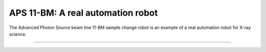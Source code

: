 
==================================
APS 11-BM: A real automation robot
==================================

The Advanced Photon Source beam line 11-BM sample change robot is
an example of a real automation robot for X-ray science.

.. provide a link to the automation movie online.
   https://www.youtube.com/watch?v=sowojskY7c4
   https://vimeo.com/128020523
   https://vimeo.com/128020524

-----------


